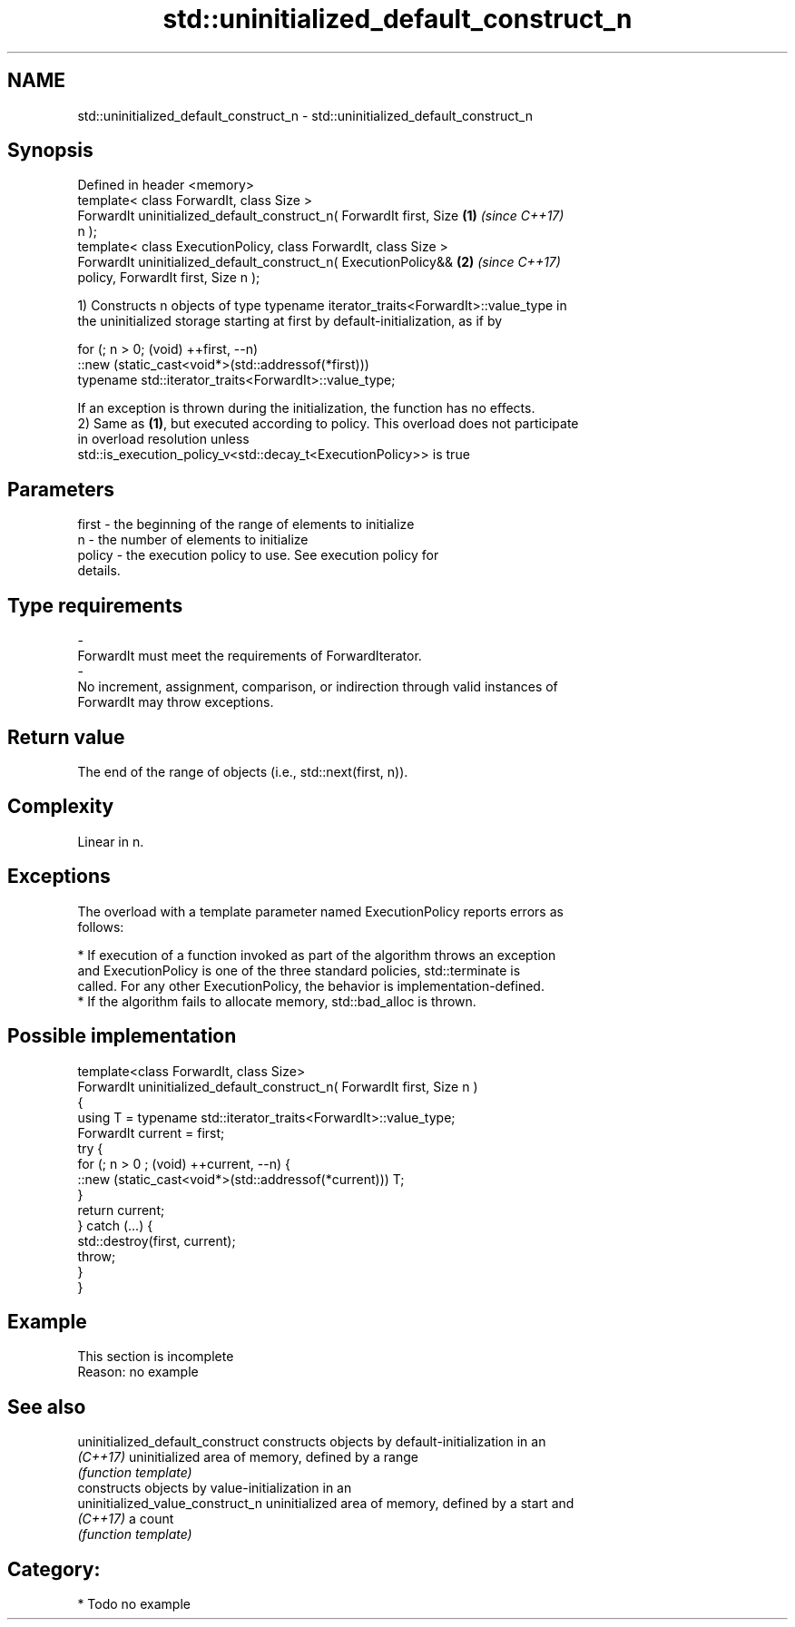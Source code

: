 .TH std::uninitialized_default_construct_n 3 "2019.03.28" "http://cppreference.com" "C++ Standard Libary"
.SH NAME
std::uninitialized_default_construct_n \- std::uninitialized_default_construct_n

.SH Synopsis
   Defined in header <memory>
   template< class ForwardIt, class Size >
   ForwardIt uninitialized_default_construct_n( ForwardIt first, Size \fB(1)\fP \fI(since C++17)\fP
   n );
   template< class ExecutionPolicy, class ForwardIt, class Size >
   ForwardIt uninitialized_default_construct_n( ExecutionPolicy&&     \fB(2)\fP \fI(since C++17)\fP
   policy, ForwardIt first, Size n );

   1) Constructs n objects of type typename iterator_traits<ForwardIt>::value_type in
   the uninitialized storage starting at first by default-initialization, as if by

 for (; n > 0; (void) ++first, --n)
   ::new (static_cast<void*>(std::addressof(*first)))
       typename std::iterator_traits<ForwardIt>::value_type;

   If an exception is thrown during the initialization, the function has no effects.
   2) Same as \fB(1)\fP, but executed according to policy. This overload does not participate
   in overload resolution unless
   std::is_execution_policy_v<std::decay_t<ExecutionPolicy>> is true

.SH Parameters

   first             -          the beginning of the range of elements to initialize
   n                 -          the number of elements to initialize
   policy            -          the execution policy to use. See execution policy for
                                details.
.SH Type requirements
   -
   ForwardIt must meet the requirements of ForwardIterator.
   -
   No increment, assignment, comparison, or indirection through valid instances of
   ForwardIt may throw exceptions.

.SH Return value

   The end of the range of objects (i.e., std::next(first, n)).

.SH Complexity

   Linear in n.

.SH Exceptions

   The overload with a template parameter named ExecutionPolicy reports errors as
   follows:

     * If execution of a function invoked as part of the algorithm throws an exception
       and ExecutionPolicy is one of the three standard policies, std::terminate is
       called. For any other ExecutionPolicy, the behavior is implementation-defined.
     * If the algorithm fails to allocate memory, std::bad_alloc is thrown.

.SH Possible implementation

   template<class ForwardIt, class Size>
   ForwardIt uninitialized_default_construct_n( ForwardIt first, Size n )
   {
       using T = typename std::iterator_traits<ForwardIt>::value_type;
       ForwardIt current = first;
       try {
           for (; n > 0 ; (void) ++current, --n) {
               ::new (static_cast<void*>(std::addressof(*current))) T;
           }
           return current;
       }  catch (...) {
           std::destroy(first, current);
           throw;
       }
   }

.SH Example

    This section is incomplete
    Reason: no example

.SH See also

   uninitialized_default_construct constructs objects by default-initialization in an
   \fI(C++17)\fP                         uninitialized area of memory, defined by a range
                                   \fI(function template)\fP 
                                   constructs objects by value-initialization in an
   uninitialized_value_construct_n uninitialized area of memory, defined by a start and
   \fI(C++17)\fP                         a count
                                   \fI(function template)\fP 

.SH Category:

     * Todo no example
